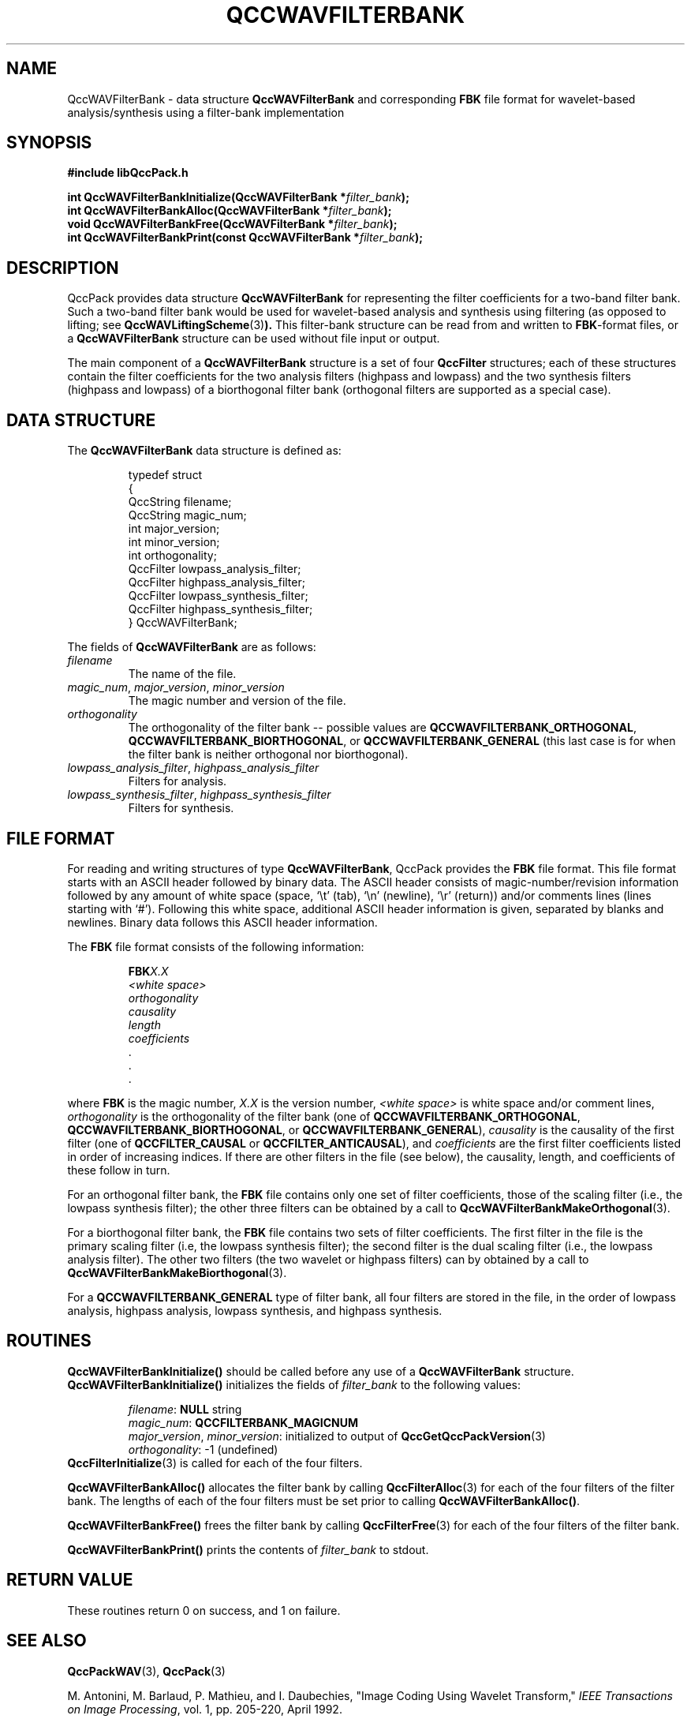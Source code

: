 .TH QCCWAVFILTERBANK 3 "QCCPACK" ""
.SH NAME
QccWAVFilterBank \- 
data structure 
.B QccWAVFilterBank
and corresponding
.B FBK
file format for wavelet-based analysis/synthesis using a
filter-bank implementation
.SH SYNOPSIS
.B #include "libQccPack.h"
.sp
.BI "int QccWAVFilterBankInitialize(QccWAVFilterBank *" filter_bank );
.br
.BI "int QccWAVFilterBankAlloc(QccWAVFilterBank *" filter_bank );
.br
.BI "void QccWAVFilterBankFree(QccWAVFilterBank *" filter_bank );
.br
.BI "int QccWAVFilterBankPrint(const QccWAVFilterBank *" filter_bank );
.SH DESCRIPTION
QccPack provides data structure
.B QccWAVFilterBank
for representing the filter coefficients for a two-band filter
bank.  Such a two-band filter bank would be used for wavelet-based
analysis and synthesis using filtering (as opposed to lifting; see
.BR QccWAVLiftingScheme (3) ).
This filter-bank structure can be read from and written to 
.BR FBK -format
files, or a
.B QccWAVFilterBank
structure can be used without file input or output.
.LP
The main component of a
.B QccWAVFilterBank
structure is a set of four
.B QccFilter
structures; each of these structures contain the filter coefficients
for the two analysis filters (highpass and lowpass) and the two
synthesis filters (highpass and lowpass) of a biorthogonal
filter bank (orthogonal filters are supported as a special case).
.SH "DATA STRUCTURE"
The
.B QccWAVFilterBank
data structure is defined as:
.RS
.nf

typedef struct
{
  QccString filename;
  QccString magic_num;
  int major_version;
  int minor_version;
  int orthogonality;
  QccFilter lowpass_analysis_filter;
  QccFilter highpass_analysis_filter;
  QccFilter lowpass_synthesis_filter;
  QccFilter highpass_synthesis_filter;
} QccWAVFilterBank;
.fi
.RE
.LP
The fields of
.B QccWAVFilterBank
are as follows:
.TP
.I filename
The name of the file.
.TP
.IR magic_num ", " major_version ", " minor_version
The magic number and version of the file.
.TP
.IR orthogonality
The orthogonality of the filter bank -- possible values are
.BR QCCWAVFILTERBANK_ORTHOGONAL ,
.BR QCCWAVFILTERBANK_BIORTHOGONAL ,
or
.BR QCCWAVFILTERBANK_GENERAL
(this last case is for when the filter bank is neither orthogonal
nor biorthogonal).
.TP
.IR lowpass_analysis_filter ", " highpass_analysis_filter
Filters for analysis.
.TP
.IR lowpass_synthesis_filter ", " highpass_synthesis_filter
Filters for synthesis.
.SH "FILE FORMAT"
For reading and writing structures
of type
.BR QccWAVFilterBank ,
QccPack provides the
.B FBK
file format.
This file format starts with an ASCII header followed by
binary data.
The ASCII header consists of magic-number/revision
information
followed by any amount of white space
(space, `\\t' (tab), `\\n' (newline), `\\r' (return)) and/or
comments lines (lines starting with `#').  Following this white space,
additional ASCII
header information is given, separated by blanks and newlines.
Binary data follows this ASCII header information.
.LP
The
.B FBK
file format consists of the following information:
.RS
.sp
.BI FBK X.X
.br
.I "<white space>"
.br
.I orthogonality
.br
.I causality
.br
.I length
.br
.I coefficients
.br
\|.
.br
\|.
.br
\|.
.br
.sp
.RE
where
.B FBK
is the magic number,
.I X.X
is the version number,
.I "<white space>"
is white space and/or 
comment lines, 
.I orthogonality
is the orthogonality of the filter bank
(one of 
.BR QCCWAVFILTERBANK_ORTHOGONAL ,
.BR QCCWAVFILTERBANK_BIORTHOGONAL ,
or
.BR QCCWAVFILTERBANK_GENERAL ),
.I causality
is the causality of the first filter (one of 
.BR QCCFILTER_CAUSAL 
or
.BR QCCFILTER_ANTICAUSAL ),
and
.I coefficients
are the first filter coefficients listed in order of increasing
indices.
If there are other filters in the file (see below), the causality, length,
and coefficients of these follow in turn.
.LP
For an orthogonal filter bank,
the 
.B FBK
file contains only one set of filter coefficients, those of
the scaling filter (i.e., the lowpass synthesis filter);
the other three filters can be obtained by a call to
.BR QccWAVFilterBankMakeOrthogonal (3).
.LP
For a biorthogonal filter bank,
the 
.B FBK
file contains two sets of filter coefficients.  The first filter in the
file is the primary scaling filter (i.e, the lowpass synthesis filter);
the second filter is the dual scaling filter (i.e., the lowpass analysis
filter).  
The other two filters (the two
wavelet or highpass filters) can by obtained by a call to
.BR QccWAVFilterBankMakeBiorthogonal (3).
.LP
For a 
.B QCCWAVFILTERBANK_GENERAL
type of filter bank, all four filters are stored in the file, in the order
of lowpass analysis, highpass analysis, lowpass synthesis, and highpass
synthesis.
.SH "ROUTINES"
.B QccWAVFilterBankInitialize()
should be called before any use of a
.B QccWAVFilterBank
structure.
.B QccWAVFilterBankInitialize()
initializes the fields of
.I filter_bank
to the following values:
.RS

.IR filename :
.B NULL
string
.br
.IR magic_num :
.B QCCFILTERBANK_MAGICNUM
.br
.IR major_version ", " minor_version :
initialized to output of 
.BR QccGetQccPackVersion (3)
.br
.IR orthogonality :
-1 (undefined)
.RE
.BR QccFilterInitialize (3)
is called for each of the four filters.
.LP
.B QccWAVFilterBankAlloc()
allocates the filter bank by calling
.BR QccFilterAlloc (3)
for each of the four filters of the filter bank.
The lengths of each of the four filters must be set prior to calling
.BR QccWAVFilterBankAlloc() .
.LP
.B QccWAVFilterBankFree()
frees the filter bank by calling
.BR QccFilterFree (3)
for each of the four filters of the filter bank.
.LP
.B QccWAVFilterBankPrint()
prints the contents of
.I filter_bank
to stdout.
.SH "RETURN VALUE"
These routines return 0 on success, and 1 on failure.
.SH "SEE ALSO"
.BR QccPackWAV (3),
.BR QccPack (3)
.LP
M. Antonini, M. Barlaud, P. Mathieu, and I. Daubechies,
"Image Coding Using Wavelet Transform,"
.IR "IEEE Transactions on Image Processing" ,
vol. 1, pp. 205-220, April 1992.
.SH AUTHOR
Copyright (C) 1997-2016  James E. Fowler
.\"  The programs herein are free software; you can redistribute them an.or
.\"  modify them under the terms of the GNU General Public License
.\"  as published by the Free Software Foundation; either version 2
.\"  of the License, or (at your option) any later version.
.\"  
.\"  These programs are distributed in the hope that they will be useful,
.\"  but WITHOUT ANY WARRANTY; without even the implied warranty of
.\"  MERCHANTABILITY or FITNESS FOR A PARTICULAR PURPOSE.  See the
.\"  GNU General Public License for more details.
.\"  
.\"  You should have received a copy of the GNU General Public License
.\"  along with these programs; if not, write to the Free Software
.\"  Foundation, Inc., 675 Mass Ave, Cambridge, MA 02139, USA.

